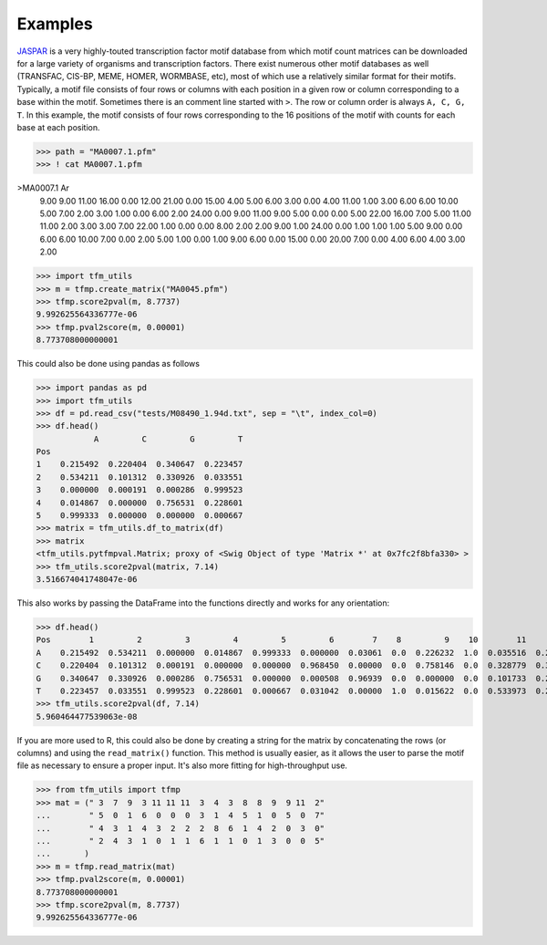 Examples
==========


`JASPAR <http://jaspar.genereg.net>`_ is a very highly-touted transcription factor motif database from which motif count
matrices can be downloaded for a large variety of organisms and transcription factors. There exist numerous other motif
databases as well (TRANSFAC, CIS-BP, MEME, HOMER, WORMBASE, etc), most of which use a relatively similar format
for their motifs. Typically, a motif file consists of four rows or columns with each position in a given row or column corresponding
to a base within the motif. Sometimes there is an comment line started with ``>``. The row or column order is always ``A, C, G, T``.
In this example, the motif consists of four rows corresponding to the 16 positions of the motif with counts for each base at each position.

>>> path = "MA0007.1.pfm"
>>> ! cat MA0007.1.pfm

>MA0007.1 Ar
  9.00   9.00  11.00  16.00   0.00  12.00  21.00   0.00  15.00   4.00   5.00   6.00   3.00   0.00   4.00  11.00   1.00   3.00   6.00   6.00  10.00   5.00
  7.00   2.00   3.00   1.00   0.00   6.00   2.00  24.00   0.00   9.00  11.00   9.00   5.00   0.00   0.00   5.00  22.00  16.00   7.00   5.00  11.00  11.00
  2.00   3.00   3.00   7.00  22.00   1.00   0.00   0.00   8.00   2.00   2.00   9.00   1.00  24.00   0.00   1.00   1.00   1.00   5.00   9.00   0.00   6.00
  6.00  10.00   7.00   0.00   2.00   5.00   1.00   0.00   1.00   9.00   6.00   0.00  15.00   0.00  20.00   7.00   0.00   4.00   6.00   4.00   3.00   2.00

>>> import tfm_utils
>>> m = tfmp.create_matrix("MA0045.pfm")
>>> tfmp.score2pval(m, 8.7737)
9.992625564336777e-06
>>> tfmp.pval2score(m, 0.00001)
8.773708000000001

This could also be done using pandas as follows

>>> import pandas as pd
>>> import tfm_utils
>>> df = pd.read_csv("tests/M08490_1.94d.txt", sep = "\t", index_col=0)
>>> df.head()
            A         C         G         T
Pos
1    0.215492  0.220404  0.340647  0.223457
2    0.534211  0.101312  0.330926  0.033551
3    0.000000  0.000191  0.000286  0.999523
4    0.014867  0.000000  0.756531  0.228601
5    0.999333  0.000000  0.000000  0.000667
>>> matrix = tfm_utils.df_to_matrix(df)
>>> matrix
<tfm_utils.pytfmpval.Matrix; proxy of <Swig Object of type 'Matrix *' at 0x7fc2f8bfa330> >
>>> tfm_utils.score2pval(matrix, 7.14)
3.516674041748047e-06

This also works by passing the DataFrame into the functions directly and works for any orientation:

>>> df.head()
Pos        1         2         3         4         5         6        7    8         9    10        11        12
A    0.215492  0.534211  0.000000  0.014867  0.999333  0.000000  0.03061  0.0  0.226232  1.0  0.035516  0.221931
C    0.220404  0.101312  0.000191  0.000000  0.000000  0.968450  0.00000  0.0  0.758146  0.0  0.328779  0.327673
G    0.340647  0.330926  0.000286  0.756531  0.000000  0.000508  0.96939  0.0  0.000000  0.0  0.101733  0.227845
T    0.223457  0.033551  0.999523  0.228601  0.000667  0.031042  0.00000  1.0  0.015622  0.0  0.533973  0.222551
>>> tfm_utils.score2pval(df, 7.14)
5.960464477539063e-08


If you are more used to R, this could also be done by creating a string for the matrix by concatenating the rows (or columns) and using the ``read_matrix()`` function.
This method is usually easier, as it allows the user to parse the motif file as necessary to ensure a proper input. It's also more fitting for high-throughput use.

>>> from tfm_utils import tfmp
>>> mat = (" 3  7  9  3 11 11 11  3  4  3  8  8  9  9 11  2"
...        " 5  0  1  6  0  0  0  3  1  4  5  1  0  5  0  7"
...	   " 4  3  1  4  3  2  2  2  8  6  1  4  2  0  3  0"
...	   " 2  4  3  1  0  1  1  6  1  1  0  1  3  0  0  5"
...	  )
>>> m = tfmp.read_matrix(mat)
>>> tfmp.pval2score(m, 0.00001)
8.773708000000001
>>> tfmp.score2pval(m, 8.7737)
9.992625564336777e-06

